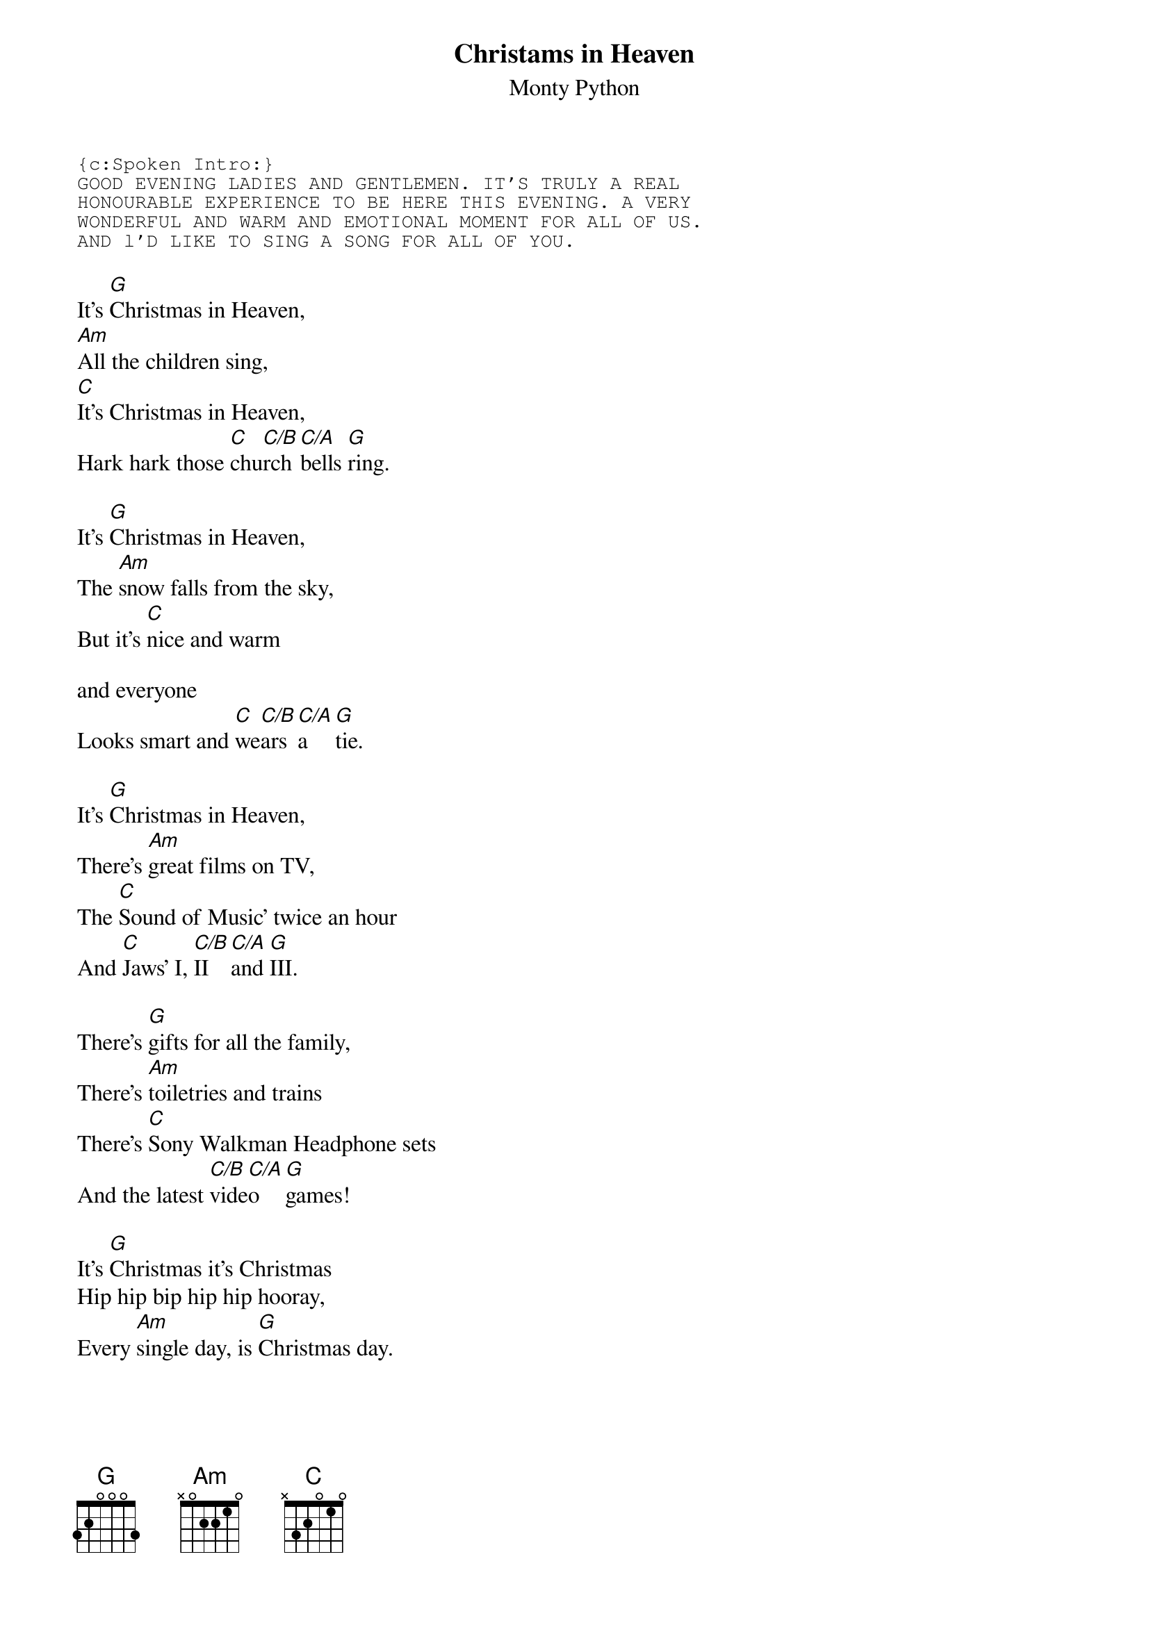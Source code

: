 # From: szojak@d26.wu-wien.ac.at (Martin Szojak)
{t:Christams in Heaven}
{st:Monty Python}
{sot}
{c:Spoken Intro:}
GOOD EVENING LADIES AND GENTLEMEN. IT'S TRULY A REAL
HONOURABLE EXPERIENCE TO BE HERE THIS EVENING. A VERY
WONDERFUL AND WARM AND EMOTIONAL MOMENT FOR ALL OF US. 
AND l'D LIKE TO SING A SONG FOR ALL OF YOU.
{eot}

It's [G]Christmas in Heaven,
[Am]All the children sing,
[C]It's Christmas in Heaven,
Hark hark those [C]chu[C/B]rch [C/A]bells [G]ring.

It's [G]Christmas in Heaven,
The [Am]snow falls from the sky,
But it's [C]nice and warm
     
and everyone
Looks smart and [C]we[C/B]ars [C/A]a   [G]tie.

It's [G]Christmas in Heaven,
There's [Am]great films on TV,
The [C]Sound of Music' twice an hour
And [C]Jaws' I, [C/B]II  [C/A]and [G]III.

There's [G]gifts for all the family,
There's [Am]toiletries and trains
There's [C]Sony Walkman Headphone sets
And the latest [C/B]vide[C/A]o   [G]games!

It's [G]Christmas it's Christmas
Hip hip bip hip hip hooray,
Every [Am]single day, is [G]Christmas day.

It's [G]Christmas it's Christmas in Heaven,
Hip hip hip hip hip hooray,
Every [Am]single day it's [G]Christmas day.
